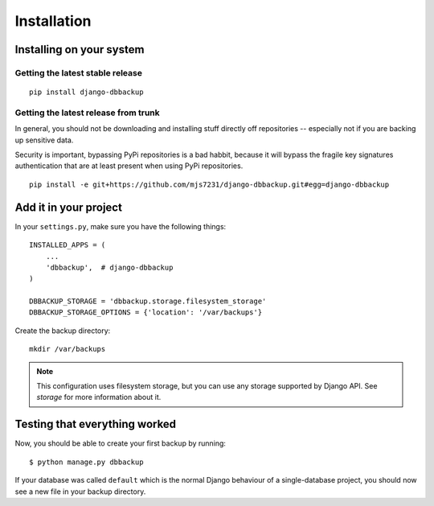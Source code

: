 Installation
============

Installing on your system
-------------------------

Getting the latest stable release
~~~~~~~~~~~~~~~~~~~~~~~~~~~~~~~~~

::

    pip install django-dbbackup

Getting the latest release from trunk
~~~~~~~~~~~~~~~~~~~~~~~~~~~~~~~~~~~~~

In general, you should not be downloading and installing stuff
directly off repositories -- especially not if you are backing
up sensitive data.

Security is important, bypassing PyPi repositories is a bad habbit,
because it will bypass the fragile key signatures authentication
that are at least present when using PyPi repositories.

::

    pip install -e git+https://github.com/mjs7231/django-dbbackup.git#egg=django-dbbackup


Add it in your project
----------------------

In your ``settings.py``, make sure you have the following things: ::

    INSTALLED_APPS = (
        ...
        'dbbackup',  # django-dbbackup
    )

    DBBACKUP_STORAGE = 'dbbackup.storage.filesystem_storage'
    DBBACKUP_STORAGE_OPTIONS = {'location': '/var/backups'}

Create the backup directory: ::

    mkdir /var/backups

.. note::

    This configuration uses filesystem storage, but you can use any storage
    supported by Django API. See `storage` for more information about it.


Testing that everything worked
------------------------------

Now, you should be able to create your first backup by running: ::

    $ python manage.py dbbackup

If your database was called ``default`` which is the normal Django behaviour
of a single-database project, you should now see a new file in your backup
directory.
